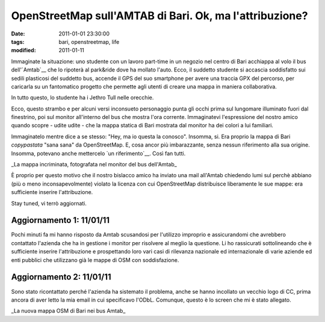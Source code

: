 OpenStreetMap sull'AMTAB di Bari. Ok, ma l'attribuzione?
========================================================

:date: 2011-01-01 23:30:00
:tags: bari, openstreetmap, life
:modified: 2011-01-11

Immaginate la situazione: uno studente con un lavoro part-time in un
negozio nel centro di Bari acchiappa al volo il bus
dell'`Amtab`__ che lo ripoterà al
park&ride dove ha mollato l'auto. Ecco, il suddetto studente si accascia
soddisfatto sui sedili plasticosi del suddetto bus, accende il GPS del
suo smartphone per avere una traccia GPX del percorso, per caricarla su
un fantomatico progetto che permette agli utenti di creare una mappa in
maniera collaborativa.

In tutto questo, lo studente ha i Jethro Tull nelle orecchie.

Ecco, questo strambo e per alcuni versi inconsueto personaggio punta gli
occhi prima sul lungomare illuminato fuori dal finestrino, poi sul
monitor all'interno del bus che mostra l'ora corrente. Immaginatevi
l'espressione del nostro amico quando scopre - udite udite - che la
mappa statica di Bari mostrata dal monitor ha dei colori a lui
familiari.

Immaginatelo mentre dice a se stesso: "Hey, ma io questa la conosco".
Insomma, si. Era proprio la mappa di Bari *copypastata* "sana sana" da
OpenStreetMap. E, cosa ancor più imbarazzante, senza nessun riferimento
alla sua origine. Insomma, potevano anche mettercelo `un riferimento`__. 
Così fan tutti.

.. raw:: html

   <center>

|image0|\ \_La mappa incriminata, fotografata nel monitor del bus
dell'Amtab\_

.. raw:: html

   </center>

È proprio per questo motivo che il nostro bislacco amico ha inviato una
mail all'Amtab chiedendo lumi sul perchè abbiano (più o meno
inconsapevolmente) violato la licenza con cui OpenStreetMap distribuisce
liberamente le sue mappe: era sufficiente inserire l'attribuzione.

Stay tuned, vi terrò aggiornati.

Aggiornamento 1: 11/01/11
-------------------------

Pochi minuti fa mi hanno risposto da Amtab scusandosi per l'utilizzo
improprio e assicurandomi che avrebbero contattato l'azienda che ha in
gestione i monitor per risolvere al meglio la questione. Li ho
rassicurati sottolineando che è sufficiente inserire l'attribuzione e
prospettando loro vari casi di rilevanza nazionale ed internazionale di
varie aziende ed enti pubblici che utilizzano già le mappe di OSM con
soddisfazione.

Aggiornamento 2: 11/01/11
-------------------------

Sono stato ricontattato perché l'azienda ha sistemato il problema, anche
se hanno incollato un vecchio logo di CC, prima ancora di aver letto la
mia email in cui specificavo l'ODbL. Comunque, questo è lo screen che mi
è stato allegato.

.. raw:: html

   <center>

|image1|\ \_La nuova mappa OSM di Bari nei bus Amtab\_

.. raw:: html

   </center>

.. |image0| image:: http://dl.dropbox.com/u/369614/blog/img_red/Immag024.jpg
.. |image1| image:: http://dl.dropbox.com/u/369614/blog/img_red/BG_mappa.jpg
.. _Amtab: http://www.amtabservizio.it
.. _un riferimento: http://wiki.openstreetmap.org/wiki/IT:Legal_FAQ

